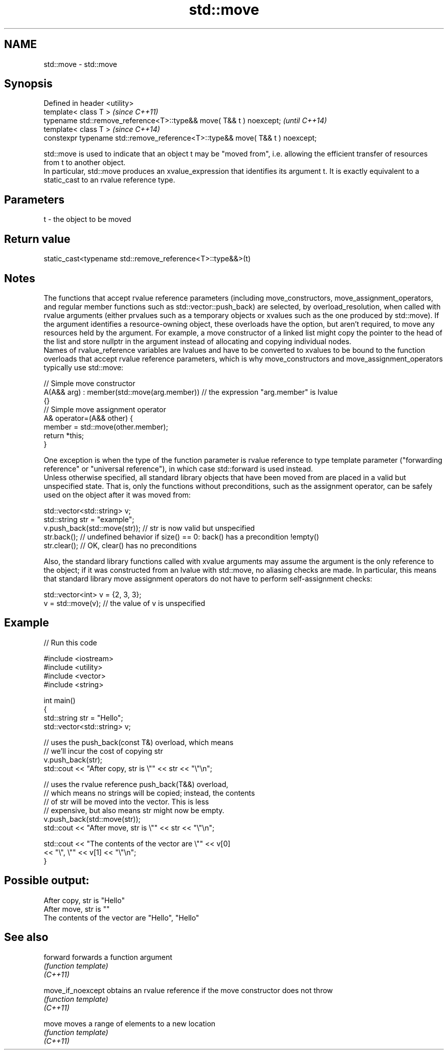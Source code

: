 .TH std::move 3 "2020.03.24" "http://cppreference.com" "C++ Standard Libary"
.SH NAME
std::move \- std::move

.SH Synopsis

  Defined in header <utility>
  template< class T >                                                          \fI(since C++11)\fP
  typename std::remove_reference<T>::type&& move( T&& t ) noexcept;            \fI(until C++14)\fP
  template< class T >                                                          \fI(since C++14)\fP
  constexpr typename std::remove_reference<T>::type&& move( T&& t ) noexcept;

  std::move is used to indicate that an object t may be "moved from", i.e. allowing the efficient transfer of resources from t to another object.
  In particular, std::move produces an xvalue_expression that identifies its argument t. It is exactly equivalent to a static_cast to an rvalue reference type.

.SH Parameters


  t - the object to be moved


.SH Return value

  static_cast<typename std::remove_reference<T>::type&&>(t)

.SH Notes

  The functions that accept rvalue reference parameters (including move_constructors, move_assignment_operators, and regular member functions such as std::vector::push_back) are selected, by overload_resolution, when called with rvalue arguments (either prvalues such as a temporary objects or xvalues such as the one produced by std::move). If the argument identifies a resource-owning object, these overloads have the option, but aren't required, to move any resources held by the argument. For example, a move constructor of a linked list might copy the pointer to the head of the list and store nullptr in the argument instead of allocating and copying individual nodes.
  Names of rvalue_reference variables are lvalues and have to be converted to xvalues to be bound to the function overloads that accept rvalue reference parameters, which is why move_constructors and move_assignment_operators typically use std::move:

    // Simple move constructor
    A(A&& arg) : member(std::move(arg.member)) // the expression "arg.member" is lvalue
    {}
    // Simple move assignment operator
    A& operator=(A&& other) {
         member = std::move(other.member);
         return *this;
    }

  One exception is when the type of the function parameter is rvalue reference to type template parameter ("forwarding reference" or "universal reference"), in which case std::forward is used instead.
  Unless otherwise specified, all standard library objects that have been moved from are placed in a valid but unspecified state. That is, only the functions without preconditions, such as the assignment operator, can be safely used on the object after it was moved from:

    std::vector<std::string> v;
    std::string str = "example";
    v.push_back(std::move(str)); // str is now valid but unspecified
    str.back(); // undefined behavior if size() == 0: back() has a precondition !empty()
    str.clear(); // OK, clear() has no preconditions

  Also, the standard library functions called with xvalue arguments may assume the argument is the only reference to the object; if it was constructed from an lvalue with std::move, no aliasing checks are made. In particular, this means that standard library move assignment operators do not have to perform self-assignment checks:

    std::vector<int> v = {2, 3, 3};
    v = std::move(v); // the value of v is unspecified


.SH Example

  
// Run this code

    #include <iostream>
    #include <utility>
    #include <vector>
    #include <string>

    int main()
    {
        std::string str = "Hello";
        std::vector<std::string> v;

        // uses the push_back(const T&) overload, which means
        // we'll incur the cost of copying str
        v.push_back(str);
        std::cout << "After copy, str is \\"" << str << "\\"\\n";

        // uses the rvalue reference push_back(T&&) overload,
        // which means no strings will be copied; instead, the contents
        // of str will be moved into the vector.  This is less
        // expensive, but also means str might now be empty.
        v.push_back(std::move(str));
        std::cout << "After move, str is \\"" << str << "\\"\\n";

        std::cout << "The contents of the vector are \\"" << v[0]
                                             << "\\", \\"" << v[1] << "\\"\\n";
    }

.SH Possible output:

    After copy, str is "Hello"
    After move, str is ""
    The contents of the vector are "Hello", "Hello"


.SH See also



  forward          forwards a function argument
                   \fI(function template)\fP
  \fI(C++11)\fP

  move_if_noexcept obtains an rvalue reference if the move constructor does not throw
                   \fI(function template)\fP
  \fI(C++11)\fP

  move             moves a range of elements to a new location
                   \fI(function template)\fP
  \fI(C++11)\fP




